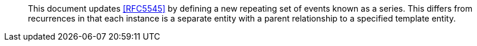 
[abstract]
This document updates <<RFC5545>> by defining a new repeating set
of events known as a series.  This differs from recurrences in that
each instance is a separate entity with a parent relationship to a
specified template entity.
